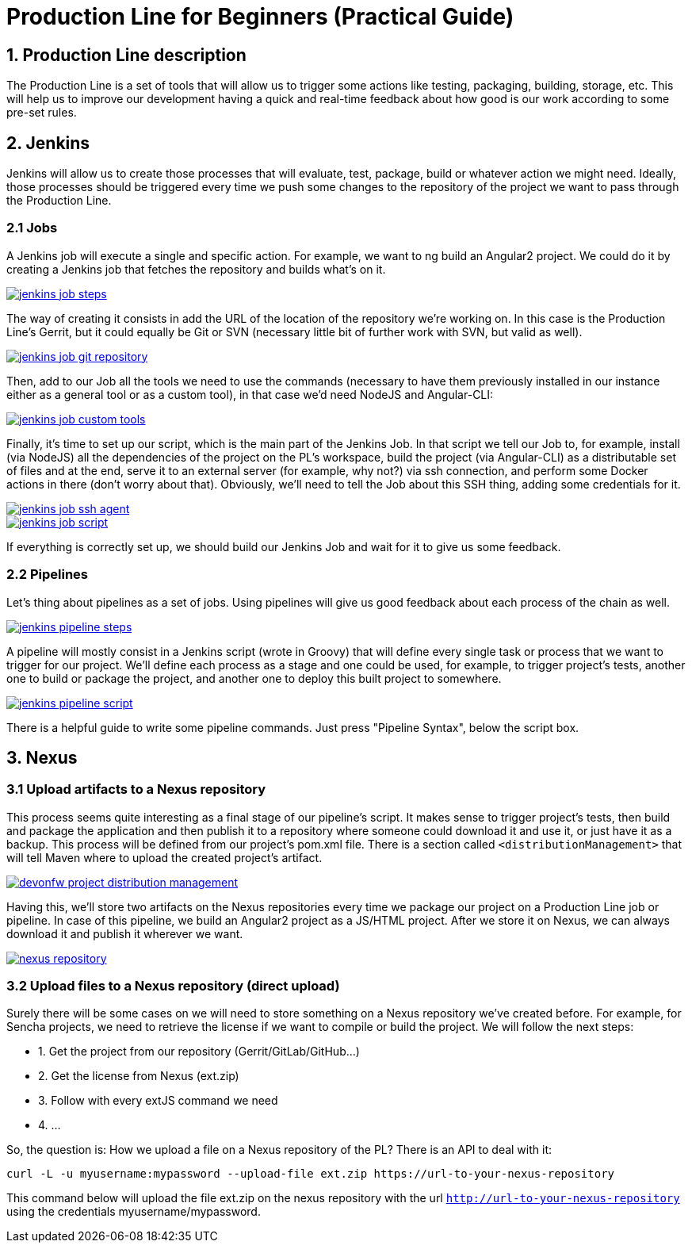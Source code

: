 = Production Line for Beginners (Practical Guide)

== 1. Production Line description
The Production Line is a set of tools that will allow us to trigger some actions like testing, packaging, building, storage, etc.
This will help us to improve our development having a quick and real-time feedback about how good is our work according to some pre-set rules.

== 2. Jenkins
Jenkins will allow us to create those processes that will evaluate, test, package, build or whatever action we might need. Ideally, those processes should be triggered every time we push some changes to the repository of the project we want to pass through the Production Line.

=== 2.1 Jobs
A Jenkins job will execute a single and specific action. For example, we want to ng build an Angular2 project. We could do it by creating a Jenkins job that fetches the repository and builds what’s on it.

// image:images/productionline/practical-guide/jenkins-job-steps.png
image::images/productionline/practical-guide/jenkins-job-steps.PNG[,link="images/productionline/practical-guide/jenkins-job-steps.png"]

The way of creating it consists in add the URL of the location of the repository we’re working on. In this case is the Production Line’s Gerrit, but it could equally be Git or SVN (necessary little bit of further work with SVN, but valid as well).

image::images/productionline/practical-guide/jenkins-job-git-repository.PNG[,link="images/productionline/practical-guide/jenkins-job-git-repository.png"]

Then, add to our Job all the tools we need to use the commands (necessary to have them previously installed in our instance either as a general tool or as a custom tool), in that case we’d need NodeJS and Angular-CLI:

image::images/productionline/practical-guide/jenkins-job-custom-tools.PNG[,link="images/productionline/practical-guide/jenkins-job-custom-tools.png"]

Finally, it’s time to set up our script, which is the main part of the Jenkins Job. In that script we tell our Job to, for example, install (via NodeJS) all the dependencies of the project on the PL’s workspace, build the project (via Angular-CLI) as a distributable set of files and at the end, serve it to an external server (for example, why not?) via ssh connection, and perform some Docker actions in there (don’t worry about that). Obviously, we’ll need to tell the Job about this SSH thing, adding some credentials for it.

image::images/productionline/practical-guide/jenkins-job-ssh-agent.PNG[,link="images/productionline/practical-guide/jenkins-job-ssh-agent.png"]
image::images/productionline/practical-guide/jenkins-job-script.PNG[,link="images/productionline/practical-guide/jenkins-job-script.png"]

If everything is correctly set up, we should build our Jenkins Job and wait for it to give us some feedback.

=== 2.2 Pipelines

Let’s thing about pipelines as a set of jobs. Using pipelines will give us good feedback about each process of the chain as well.

image::images/productionline/practical-guide/jenkins-pipeline-steps.PNG[,link="images/productionline/practical-guide/jenkins-pipeline-steps.png"]

A pipeline will mostly consist in a Jenkins script (wrote in Groovy) that will define every single task or process that we want to trigger for our project.
We’ll define each process as a stage and one could be used, for example, to trigger project’s tests, another one to build or package the project, and another one to deploy this built project to somewhere.

image::images/productionline/practical-guide/jenkins-pipeline-script.PNG[,link="images/productionline/practical-guide/jenkins-pipeline-script.png"]

There is a helpful guide to write some pipeline commands. Just press "Pipeline Syntax", below the script box.

== 3. Nexus

=== 3.1 Upload artifacts to a Nexus repository

This process seems quite interesting as a final stage of our pipeline’s script. It makes sense to trigger project’s tests, then build and package the application and then publish it to a repository where someone could download it and use it, or just have it as a backup.
This process will be defined from our project’s pom.xml file. There is a section called `<distributionManagement>` that will tell Maven where to upload the created project’s artifact.

image::images/productionline/practical-guide/devonfw-project-distribution-management.PNG[,link="images/productionline/practical-guide/devonfw-project-distribution-management.png"]

Having this, we’ll store two artifacts on the Nexus repositories every time we package our project on a Production Line job or pipeline. In case of this pipeline, we build an Angular2 project as a JS/HTML project. After we store it on Nexus, we can always download it and publish it wherever we want.

image::images/productionline/practical-guide/nexus-repository.PNG[,link="images/productionline/practical-guide/nexus-repository.png"]

=== 3.2 Upload files to a Nexus repository (direct upload)

Surely there will be some cases on we will need to store something on a Nexus repository we’ve created before. For example, for Sencha projects, we need to retrieve the license if we want to compile or build the project.
We will follow the next steps:

* 1.	Get the project from our repository (Gerrit/GitLab/GitHub…)
* 2.	Get the license from Nexus (ext.zip)
* 3.	Follow with every extJS command we need
* 4.	…

So, the question is: How we upload a file on a Nexus repository of the PL? There is an API to deal with it:
[source,bash]
---------------------------------------------------------------------
curl -L -u myusername:mypassword --upload-file ext.zip https://url-to-your-nexus-repository
---------------------------------------------------------------------
This command below will upload the file ext.zip on the nexus repository with the url `http://url-to-your-nexus-repository` using the credentials myusername/mypassword.
